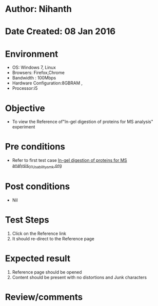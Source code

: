 * Author: Nihanth
* Date Created: 08 Jan 2016
* Environment
  - OS: Windows 7, Linux
  - Browsers: Firefox,Chrome
  - Bandwidth : 100Mbps
  - Hardware Configuration:8GBRAM , 
  - Processor:i5

* Objective
  - To view the Reference of"In-gel digestion of proteins for MS analysis" experiment

* Pre conditions
  - Refer to first test case [[https://github.com/Virtual-Labs/protein-engg-iitb/blob/master/test-cases/integration_test-cases/In-gel digestion of proteins for MS analysis/In-gel digestion of proteins for MS analysis_01_Usability_smk.org][In-gel digestion of proteins for MS analysis_01_Usability_smk.org]]

* Post conditions
  - Nil
* Test Steps
  1. Click on the Reference link 
  2. It should re-direct to the Reference page

* Expected result
  1. Reference page should be opened
  2. Content should be present with no distortions and Junk characters

* Review/comments


